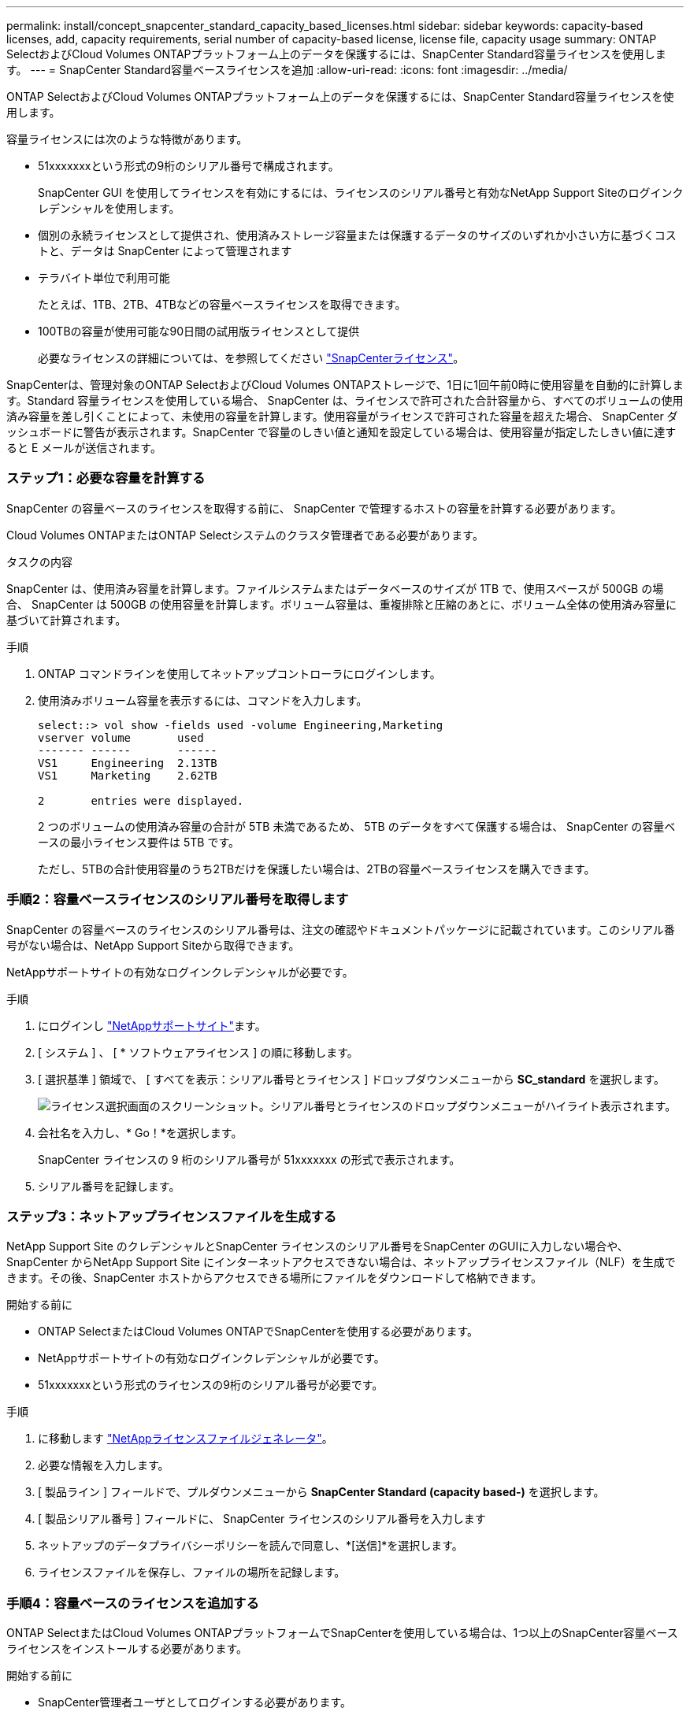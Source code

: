 ---
permalink: install/concept_snapcenter_standard_capacity_based_licenses.html 
sidebar: sidebar 
keywords: capacity-based licenses, add, capacity requirements, serial number of capacity-based license, license file, capacity usage 
summary: ONTAP SelectおよびCloud Volumes ONTAPプラットフォーム上のデータを保護するには、SnapCenter Standard容量ライセンスを使用します。 
---
= SnapCenter Standard容量ベースライセンスを追加
:allow-uri-read: 
:icons: font
:imagesdir: ../media/


[role="lead"]
ONTAP SelectおよびCloud Volumes ONTAPプラットフォーム上のデータを保護するには、SnapCenter Standard容量ライセンスを使用します。

容量ライセンスには次のような特徴があります。

* 51xxxxxxxという形式の9桁のシリアル番号で構成されます。
+
SnapCenter GUI を使用してライセンスを有効にするには、ライセンスのシリアル番号と有効なNetApp Support Siteのログインクレデンシャルを使用します。

* 個別の永続ライセンスとして提供され、使用済みストレージ容量または保護するデータのサイズのいずれか小さい方に基づくコストと、データは SnapCenter によって管理されます
* テラバイト単位で利用可能
+
たとえば、1TB、2TB、4TBなどの容量ベースライセンスを取得できます。

* 100TBの容量が使用可能な90日間の試用版ライセンスとして提供
+
必要なライセンスの詳細については、を参照してください link:../install/concept_snapcenter_licenses.html["SnapCenterライセンス"^]。



SnapCenterは、管理対象のONTAP SelectおよびCloud Volumes ONTAPストレージで、1日に1回午前0時に使用容量を自動的に計算します。Standard 容量ライセンスを使用している場合、 SnapCenter は、ライセンスで許可された合計容量から、すべてのボリュームの使用済み容量を差し引くことによって、未使用の容量を計算します。使用容量がライセンスで許可された容量を超えた場合、 SnapCenter ダッシュボードに警告が表示されます。SnapCenter で容量のしきい値と通知を設定している場合は、使用容量が指定したしきい値に達すると E メールが送信されます。



=== ステップ1：必要な容量を計算する

SnapCenter の容量ベースのライセンスを取得する前に、 SnapCenter で管理するホストの容量を計算する必要があります。

Cloud Volumes ONTAPまたはONTAP Selectシステムのクラスタ管理者である必要があります。

.タスクの内容
SnapCenter は、使用済み容量を計算します。ファイルシステムまたはデータベースのサイズが 1TB で、使用スペースが 500GB の場合、 SnapCenter は 500GB の使用容量を計算します。ボリューム容量は、重複排除と圧縮のあとに、ボリューム全体の使用済み容量に基づいて計算されます。

.手順
. ONTAP コマンドラインを使用してネットアップコントローラにログインします。
. 使用済みボリューム容量を表示するには、コマンドを入力します。
+
[listing]
----
select::> vol show -fields used -volume Engineering,Marketing
vserver volume       used
------- ------       ------
VS1     Engineering  2.13TB
VS1     Marketing    2.62TB

2	entries were displayed.
----
+
2 つのボリュームの使用済み容量の合計が 5TB 未満であるため、 5TB のデータをすべて保護する場合は、 SnapCenter の容量ベースの最小ライセンス要件は 5TB です。

+
ただし、5TBの合計使用容量のうち2TBだけを保護したい場合は、2TBの容量ベースライセンスを購入できます。





=== 手順2：容量ベースライセンスのシリアル番号を取得します

SnapCenter の容量ベースのライセンスのシリアル番号は、注文の確認やドキュメントパッケージに記載されています。このシリアル番号がない場合は、NetApp Support Siteから取得できます。

NetAppサポートサイトの有効なログインクレデンシャルが必要です。

.手順
. にログインし http://mysupport.netapp.com/["NetAppサポートサイト"^]ます。
. [ システム ] 、 [ * ソフトウェアライセンス ] の順に移動します。
. [ 選択基準 ] 領域で、 [ すべてを表示：シリアル番号とライセンス ] ドロップダウンメニューから *SC_standard* を選択します。
+
image::../media/nss_license_selection.gif[ライセンス選択画面のスクリーンショット。シリアル番号とライセンスのドロップダウンメニューがハイライト表示されます。]

. 会社名を入力し、* Go！*を選択します。
+
SnapCenter ライセンスの 9 桁のシリアル番号が 51xxxxxxx の形式で表示されます。

. シリアル番号を記録します。




=== ステップ3：ネットアップライセンスファイルを生成する

NetApp Support Site のクレデンシャルとSnapCenter ライセンスのシリアル番号をSnapCenter のGUIに入力しない場合や、SnapCenter からNetApp Support Site にインターネットアクセスできない場合は、ネットアップライセンスファイル（NLF）を生成できます。その後、SnapCenter ホストからアクセスできる場所にファイルをダウンロードして格納できます。

.開始する前に
* ONTAP SelectまたはCloud Volumes ONTAPでSnapCenterを使用する必要があります。
* NetAppサポートサイトの有効なログインクレデンシャルが必要です。
* 51xxxxxxxという形式のライセンスの9桁のシリアル番号が必要です。


.手順
. に移動します https://register.netapp.com/register/eclg.xwic["NetAppライセンスファイルジェネレータ"^]。
. 必要な情報を入力します。
. [ 製品ライン ] フィールドで、プルダウンメニューから *SnapCenter Standard (capacity based-)* を選択します。
. [ 製品シリアル番号 ] フィールドに、 SnapCenter ライセンスのシリアル番号を入力します
. ネットアップのデータプライバシーポリシーを読んで同意し、*[送信]*を選択します。
. ライセンスファイルを保存し、ファイルの場所を記録します。




=== 手順4：容量ベースのライセンスを追加する

ONTAP SelectまたはCloud Volumes ONTAPプラットフォームでSnapCenterを使用している場合は、1つ以上のSnapCenter容量ベースライセンスをインストールする必要があります。

.開始する前に
* SnapCenter管理者ユーザとしてログインする必要があります。
* NetAppサポートサイトの有効なログインクレデンシャルが必要です。
* 51xxxxxxxという形式のライセンスの9桁のシリアル番号が必要です。
+
NetAppライセンスファイル（NLF）を使用してライセンスを追加する場合は、ライセンスファイルの場所を確認しておく必要があります。



.タスクの内容
[Settings]ページでは、次のタスクを実行できます。

* ライセンスを追加します。
* ライセンスの詳細を表示して、各ライセンスに関する情報をすばやく見つけることができます。
* 既存のライセンスを置き換える場合（ライセンスの容量を更新したり、しきい値通知の設定を変更したりする場合など）は、ライセンスを変更します。
* 既存のライセンスを置き換える場合、またはライセンスが不要になった場合は、ライセンスを削除します。
+

NOTE: 試用版ライセンス（シリアル番号の末尾が50）は、SnapCenter GUIでは削除できません。購入したSnapCenter Standard容量ベースライセンスを追加すると、試用版ライセンスは自動的に上書きされます。



.手順
. 左側のナビゲーションペインで、*[設定]*を選択します。
. [設定]ページで、*[ソフトウェア]*を選択します。
. [Software]ページの[License]セクションで、*[Add]*（）を選択しますimage:../media/add_policy_from_resourcegroup.gif["プラスアイコン"]。
. SnapCenter ライセンスの追加ウィザードで、次のいずれかの方法を選択して、追加するライセンスを取得します。
+
|===
| フィールド | 操作 


 a| 
NetAppサポートサイト（NSS）のログインクレデンシャルを入力してライセンスをインポート
 a| 
.. NSSユーザ名を入力します。
.. NSSパスワードを入力します。
.. コントローラベースライセンスのシリアル番号を入力します。




 a| 
ネットアップライセンスファイル
 a| 
.. ライセンスファイルの場所を参照して選択します。
.. 「 * 開く * 」を選択します。


|===
. [通知]ページで、SnapCenterからEメール、EMS、およびAutoSupportの通知を送信する容量しきい値を入力します。
+
デフォルトのしきい値は90%です。

. Eメール通知に使用するSMTPサーバを設定するには、*[設定]*>*[グローバル設定]*>*[通知サーバ設定]*を選択し、次の詳細を入力します。
+
|===
| フィールド | 操作 


 a| 
Eメール設定
 a| 
「 * Always * 」または「 * Never * 」のいずれかを選択します。



 a| 
Eメール設定を指定
 a| 
[* 常に * （ Always * ） ] を選択した場合は、次のように指定します

** 送信者の E メールアドレス
** 受信者のEメールアドレス
** オプション：デフォルトの件名を編集する
+
デフォルトの件名は「 SnapCenter ライセンス容量通知」です。



|===
. 処理に失敗した場合にEvent Management System（EMS；イベント管理システム）メッセージをストレージシステムのsyslogに送信するか、またはAutoSupportメッセージをストレージシステムに送信するには、該当するチェックボックスを選択します。AutoSupportを有効にすると、発生する可能性のある問題のトラブルシューティングに役立つことを推奨します。
. 「 * 次へ * 」を選択します。
. 概要を確認し、*[終了]*を選択します。

